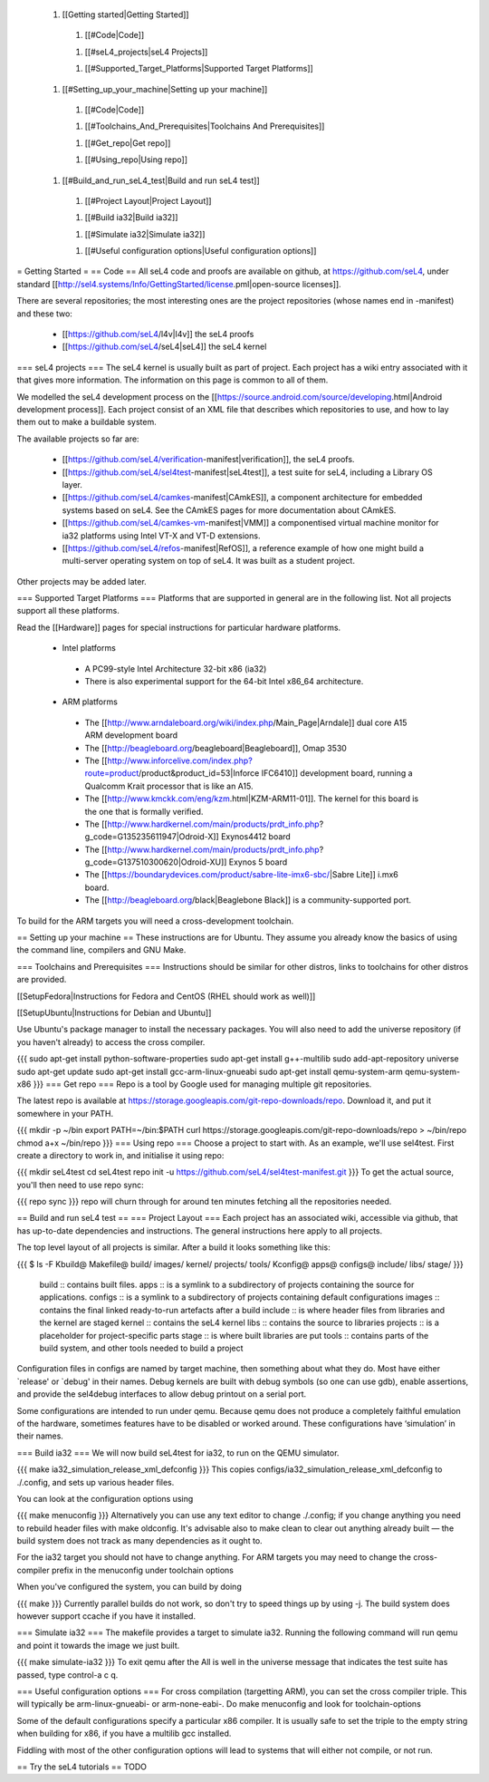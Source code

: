  1. [[Getting started|Getting Started]]
  1. [[#Code|Code]]

  1. [[#seL4_projects|seL4 Projects]]

  1. [[#Supported_Target_Platforms|Supported Target Platforms]]

 1. [[#Setting_up_your_machine|Setting up your machine]]
  1. [[#Code|Code]]

  1. [[#Toolchains_And_Prerequisites|Toolchains And Prerequisites]]

  1. [[#Get_repo|Get repo]]

  1. [[#Using_repo|Using repo]]

 1. [[#Build_and_run_seL4_test|Build and run seL4 test]]
  1. [[#Project Layout|Project Layout]]

  1. [[#Build ia32|Build ia32]]

  1. [[#Simulate ia32|Simulate ia32]]

  1. [[#Useful configuration options|Useful configuration options]]

= Getting Started =
== Code ==
All seL4 code and proofs are available on github, at https://github.com/seL4, under standard [[http://sel4.systems/Info/GettingStarted/license.pml|open-source licenses]].

There are several repositories; the most interesting ones are the project repositories (whose names end in -manifest) and these two:

 * [[https://github.com/seL4/l4v|l4v]] the seL4 proofs

 * [[https://github.com/seL4/seL4|seL4]] the seL4 kernel

=== seL4 projects ===
The seL4 kernel is usually built as part of project. Each project has a wiki entry associated with it that gives more information. The information on this page is common to all of them.

We modelled the seL4 development process on the [[https://source.android.com/source/developing.html|Android development process]]. Each project consist of an XML file that describes which repositories to use, and how to lay them out to make a buildable system.

The available projects so far are:

 * [[https://github.com/seL4/verification-manifest|verification]], the seL4 proofs.

 * [[https://github.com/seL4/sel4test-manifest|seL4test]], a test suite for seL4, including a Library OS layer.

 * [[https://github.com/seL4/camkes-manifest|CAmkES]], a component architecture for embedded systems based on seL4. See the CAmkES pages for more documentation about CAmkES.

 * [[https://github.com/seL4/camkes-vm-manifest|VMM]] a componentised virtual machine monitor for ia32 platforms using Intel VT-X and VT-D extensions.

 * [[https://github.com/seL4/refos-manifest|RefOS]], a reference example of how one might build a multi-server operating system on top of seL4. It was built as a student project.

Other projects may be added later.

=== Supported Target Platforms ===
Platforms that are supported in general are in the following list. Not all projects support all these platforms.

Read the [[Hardware]]  pages for special instructions for particular hardware platforms.

 * Intel platforms
  * A PC99-style Intel Architecture 32-bit x86 (ia32)
  * There is also experimental support for the 64-bit Intel x86_64 architecture.

 * ARM platforms
  * The [[http://www.arndaleboard.org/wiki/index.php/Main_Page|Arndale]] dual core A15 ARM development board

  * The [[http://beagleboard.org/beagleboard|Beagleboard]], Omap 3530

  * The [[http://www.inforcelive.com/index.php?route=product/product&product_id=53|Inforce IFC6410]] development board, running a Qualcomm Krait processor that is like an A15.

  * The [[http://www.kmckk.com/eng/kzm.html|KZM-ARM11-01]]. The kernel for this board is the one that is formally verified.

  * The [[http://www.hardkernel.com/main/products/prdt_info.php?g_code=G135235611947|Odroid-X]] Exynos4412 board

  * The [[http://www.hardkernel.com/main/products/prdt_info.php?g_code=G137510300620|Odroid-XU]] Exynos 5 board

  * The [[https://boundarydevices.com/product/sabre-lite-imx6-sbc/|Sabre Lite]] i.mx6 board.

  * The [[http://beagleboard.org/black|Beaglebone Black]] is a community-supported port.

To build for the ARM targets you will need a cross-development toolchain.

== Setting up your machine ==
These instructions are for Ubuntu. They assume you already know the basics of using the command line, compilers and GNU Make.

=== Toolchains and Prerequisites ===
Instructions should be similar for other distros, links to toolchains for other distros are provided.

[[SetupFedora|Instructions for Fedora and CentOS (RHEL should work as well)]]

[[SetupUbuntu|Instructions for Debian and Ubuntu]]

Use Ubuntu's package manager to install the necessary packages. You will also need to add the universe repository (if you haven't already) to access the cross compiler.

{{{
sudo apt-get install python-software-properties
sudo apt-get install g++-multilib
sudo add-apt-repository universe
sudo apt-get update
sudo apt-get install gcc-arm-linux-gnueabi
sudo apt-get install qemu-system-arm qemu-system-x86
}}}
=== Get repo ===
Repo is a tool by Google used for managing multiple git repositories.

The latest repo is available at https://storage.googleapis.com/git-repo-downloads/repo.   Download it, and put it somewhere in your PATH.

{{{
mkdir -p ~/bin
export PATH=~/bin:$PATH
curl https://storage.googleapis.com/git-repo-downloads/repo > ~/bin/repo
chmod a+x ~/bin/repo
}}}
=== Using repo ===
Choose a project to start with. As an example, we'll use   sel4test. First create a directory to work in, and initialise it   using repo:

{{{
mkdir seL4test
cd seL4test
repo init -u https://github.com/seL4/sel4test-manifest.git
}}}
To get the actual source,   you'll then need to use repo sync:

{{{
repo sync
}}}
repo will churn through for around ten minutes fetching all the   repositories needed.

== Build and run seL4 test ==
=== Project Layout ===
Each project has an associated wiki, accessible via github, that   has up-to-date dependencies and instructions. The general   instructions here apply to all projects.

The top level layout of all projects is similar. After a build it   looks something like this:

{{{
$ ls -F
Kbuild@   Makefile@  build/    images/   kernel/  projects/  tools/
Kconfig@  apps@      configs@  include/  libs/    stage/
}}}
 build   ::      contains built files.
 apps   ::      is a symlink to a subdirectory of projects     containing the source for applications.
 configs   ::      is a symlink to a subdirectory of projects     containing default configurations
 images   ::      contains the final linked ready-to-run artefacts after a build
 include   ::      is where header files from libraries and the kernel are staged
 kernel   ::      contains the seL4 kernel
 libs   ::      contains the source to libraries
 projects   ::      is a placeholder for project-specific parts
 stage   ::      is where built libraries are put
 tools   ::      contains parts of the build system, and other tools needed to     build a project

Configuration files in configs are named by target   machine, then something about what they do. Most have either   `release' or `debug' in their names. Debug kernels are built with   debug symbols (so one can use gdb), enable   assertions, and provide the sel4debug interfaces to allow debug   printout on a serial port.

Some configurations are intended to run under qemu. Because qemu   does not produce a completely faithful emulation of the hardware,   sometimes features have to be disabled or worked around. These   configurations have ‘simulation’ in their names.

=== Build ia32 ===
We will now build seL4test for ia32, to run on the QEMU simulator.

{{{
make ia32_simulation_release_xml_defconfig
}}}
This copies   configs/ia32_simulation_release_xml_defconfig to   ./.config, and sets up various header files.

You can look at the configuration options using

{{{
make menuconfig
}}}
Alternatively you can use any text editor to change   ./.config; if you change anything you need to   rebuild header files with make oldconfig. It's   advisable also to make clean to clear out anything   already built — the build system does not track as many   dependencies as it ought to.

For the ia32 target you should not have to change anything. For   ARM targets you may need to change the cross-compiler prefix in   the menuconfig under toolchain options

When you've configured the system, you can build by doing

{{{
make
}}}
Currently parallel builds do not work, so don't try to speed   things up by using -j. The build system does however   support ccache if you have it installed.

=== Simulate ia32 ===
The makefile provides a target to simulate ia32. Running the following command will run qemu and point it towards the image we just built.

{{{
make simulate-ia32
}}}
To exit qemu after the All is well in the universe   message that indicates the test suite has passed, type control-a   c q.

=== Useful configuration options ===
For cross compilation (targetting ARM), you can set the cross   compiler triple. This will typically be   arm-linux-gnueabi- or arm-none-eabi-.   Do make menuconfig and look for   toolchain-options

Some of the default configurations specify a particular x86   compiler. It is usually safe to set the triple to the empty   string when building for x86, if you have a multilib gcc   installed.

Fiddling with most of the other configuration options will lead   to systems that will either not compile, or not run.

== Try the seL4 tutorials ==
TODO
